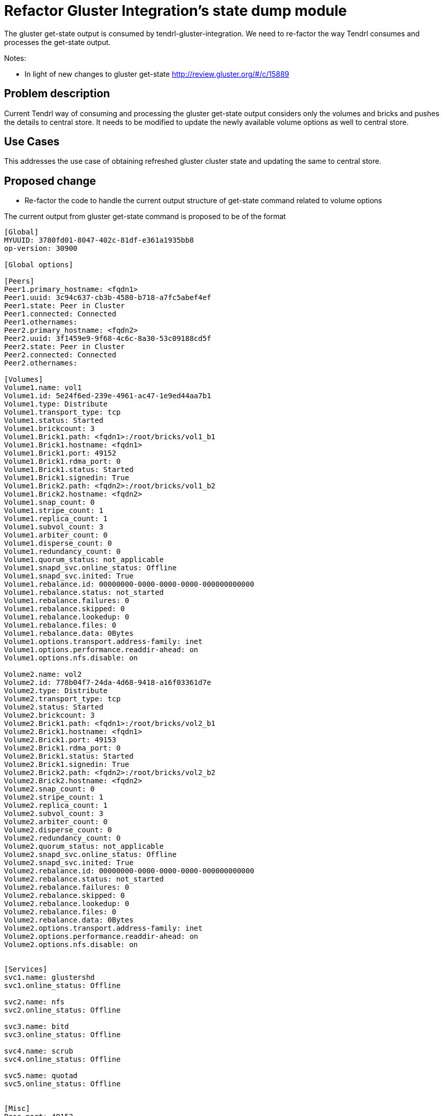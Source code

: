 = Refactor Gluster Integration's state dump module


The gluster get-state output is consumed by tendrl-gluster-integration. We need
to re-factor the way Tendrl consumes and processes the get-state output.

Notes:

* In light of new changes to gluster get-state
  http://review.gluster.org/#/c/15889


== Problem description

Current Tendrl way of consuming and processing the gluster get-state output
considers only the volumes and bricks and pushes the details to central store.
It needs to be modified to update the newly available volume options as well to
central store.

== Use Cases

This addresses the use case of obtaining refreshed gluster cluster state and
updating the same to central store.

== Proposed change

* Re-factor the code to handle the current output structure of get-state command
related to volume options

The current output from gluster get-state command is proposed to be of the
format

```
[Global]
MYUUID: 3780fd01-8047-402c-81df-e361a1935bb8
op-version: 30900

[Global options]

[Peers]
Peer1.primary_hostname: <fqdn1>
Peer1.uuid: 3c94c637-cb3b-4580-b718-a7fc5abef4ef
Peer1.state: Peer in Cluster
Peer1.connected: Connected
Peer1.othernames:
Peer2.primary_hostname: <fqdn2>
Peer2.uuid: 3f1459e9-9f68-4c6c-8a30-53c09188cd5f
Peer2.state: Peer in Cluster
Peer2.connected: Connected
Peer2.othernames:

[Volumes]
Volume1.name: vol1
Volume1.id: 5e24f6ed-239e-4961-ac47-1e9ed44aa7b1
Volume1.type: Distribute
Volume1.transport_type: tcp
Volume1.status: Started
Volume1.brickcount: 3
Volume1.Brick1.path: <fqdn1>:/root/bricks/vol1_b1
Volume1.Brick1.hostname: <fqdn1>
Volume1.Brick1.port: 49152
Volume1.Brick1.rdma_port: 0
Volume1.Brick1.status: Started
Volume1.Brick1.signedin: True
Volume1.Brick2.path: <fqdn2>:/root/bricks/vol1_b2
Volume1.Brick2.hostname: <fqdn2>
Volume1.snap_count: 0
Volume1.stripe_count: 1
Volume1.replica_count: 1
Volume1.subvol_count: 3
Volume1.arbiter_count: 0
Volume1.disperse_count: 0
Volume1.redundancy_count: 0
Volume1.quorum_status: not_applicable
Volume1.snapd_svc.online_status: Offline
Volume1.snapd_svc.inited: True
Volume1.rebalance.id: 00000000-0000-0000-0000-000000000000
Volume1.rebalance.status: not_started
Volume1.rebalance.failures: 0
Volume1.rebalance.skipped: 0
Volume1.rebalance.lookedup: 0
Volume1.rebalance.files: 0
Volume1.rebalance.data: 0Bytes
Volume1.options.transport.address-family: inet
Volume1.options.performance.readdir-ahead: on
Volume1.options.nfs.disable: on

Volume2.name: vol2
Volume2.id: 778b04f7-24da-4d68-9418-a16f03361d7e
Volume2.type: Distribute
Volume2.transport_type: tcp
Volume2.status: Started
Volume2.brickcount: 3
Volume2.Brick1.path: <fqdn1>:/root/bricks/vol2_b1
Volume2.Brick1.hostname: <fqdn1>
Volume2.Brick1.port: 49153
Volume2.Brick1.rdma_port: 0
Volume2.Brick1.status: Started
Volume2.Brick1.signedin: True
Volume2.Brick2.path: <fqdn2>:/root/bricks/vol2_b2
Volume2.Brick2.hostname: <fqdn2>
Volume2.snap_count: 0
Volume2.stripe_count: 1
Volume2.replica_count: 1
Volume2.subvol_count: 3
Volume2.arbiter_count: 0
Volume2.disperse_count: 0
Volume2.redundancy_count: 0
Volume2.quorum_status: not_applicable
Volume2.snapd_svc.online_status: Offline
Volume2.snapd_svc.inited: True
Volume2.rebalance.id: 00000000-0000-0000-0000-000000000000
Volume2.rebalance.status: not_started
Volume2.rebalance.failures: 0
Volume2.rebalance.skipped: 0
Volume2.rebalance.lookedup: 0
Volume2.rebalance.files: 0
Volume2.rebalance.data: 0Bytes
Volume2.options.transport.address-family: inet
Volume2.options.performance.readdir-ahead: on
Volume2.options.nfs.disable: on


[Services]
svc1.name: glustershd
svc1.online_status: Offline

svc2.name: nfs
svc2.online_status: Offline

svc3.name: bitd
svc3.online_status: Offline

svc4.name: scrub
svc4.online_status: Offline

svc5.name: quotad
svc5.online_status: Offline


[Misc]
Base port: 49152
Last allocated port: 49153
```

* General refactoring of code handling the gluster get-state output

* More details: get-state output changes http://review.gluster.org/#/c/15889

=== Alternatives

None

=== Data model impact

* The persister model for Volume

=== Impacted modules

==== Tendrl API impact

* Tendrl object definitions for volume will need to be updated for accommodating
the newly added volume options

==== Tendrl/common impact

None

==== Tendrl/node_agent impact

None

==== SDS integration impact

None

==== Notifications/Monitoring impact

* Monitoring might want to take a note of the new volume options

==== Security impact

None

==== Performance impact

None

==== Other deployer impact

None

==== Developer impact

None

== Implementation

* github issue link here

=== Assignee(s)

Primary assignee:
  shtripat


Other contributor(s):
  r0h4n

== Work items

* Introduce a class VolumeOptions in persister module to render volume options
in central store (etcd)

* Update the get-state output parsing logic and update volume options details to
central store

== Dependencies

* Required Gluster 3.9 + patch http://review.gluster.org/#/c/15889

== Testing

* Check if the gluster get-state output is parsed without any error

* Verify the volume details in central store if it contains the volume options
correctly under the URI ```/clusters/<id>/Volumes/<id>/Options```

== Documentation impact

None

== References

* https://www.redhat.com/archives/tendrl-devel/2016-November/msg00063.html
